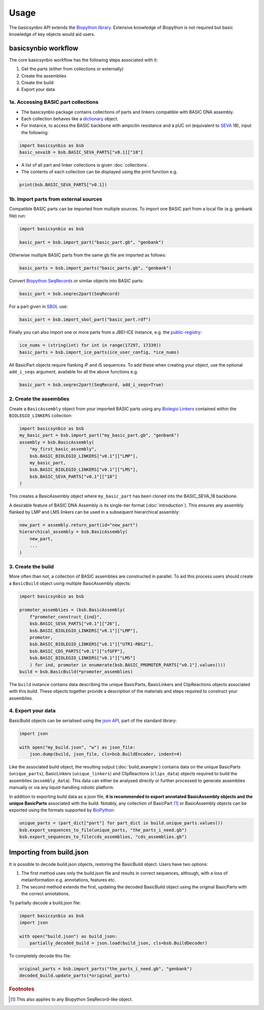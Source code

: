 Usage
=====

The basicsynbio API extends the `Biopython library <https://biopython.org/>`_.
Extensive knowledge of Biopython is
not required but basic knowledge of key objects would aid users.

basicsynbio workflow
--------------------

The core basicsynbio workflow has the following steps associated with
it:

#. Get the parts (either from collections or externally)
#. Create the assemblies
#. Create the build
#. Export your data

1a. Accessing BASIC part collections
~~~~~~~~~~~~~~~~~~~~~~~~~~~~~~~~~~~~

* The basicsynbio package contains collections of parts and linkers compatible with BASIC DNA assembly. 
* Each collection behaves like a `dictionary`_ object.
* For instance, to access the BASIC backbone with ampicilin resistance and a pUC ori (equivalent to `SEVA`_ 18), input the following:

.. _dictionary: <https://docs.python.org/3/tutorial/datastructures.html#dictionaries>
.. _SEVA:  <http://seva-plasmids.com/>

.. code:: python

    import basicsynbio as bsb
    basic_seva18 = bsb.BASIC_SEVA_PARTS["v0.1]["18"]

* A list of all part and linker collections is given :doc:`collections`.
* The contents of each collection can be displayed using the print function e.g.

.. code:: python

    print(bsb.BASIC_SEVA_PARTS["v0.1])

1b. Import parts from external sources
~~~~~~~~~~~~~~~~~~~~~~~~~~~~~~~~~~~~~~

Compatible BASIC parts can be imported from multiple sources.
To import one BASIC part from a local file (e.g. genbank file) run:

.. code:: python

    import basicsynbio as bsb

    basic_part = bsb.import_part("basic_part.gb", "genbank")

Otherwise mutliple BASIC parts from the same gb file are imported as follows:

.. code:: python

    basic_parts = bsb.import_parts("basic_parts.gb", "genbank")

Convert `Biopython SeqRecords`_ or similar objects into BASIC parts:

.. _Biopython SeqRecords: https://biopython.org/wiki/SeqRecord

.. code:: python

    basic_part = bsb.seqrec2part(SeqRecord)

For a part given in `SBOL <https://sbolstandard.org/>`_ use:

.. code:: python

    basic_part = bsb.import_sbol_part("basic_part.rdf")

Finally you can also import one or more parts from a JBEI-ICE instance, e.g. the `public-registry`_:

.. _public-registry: https://public-registry.jbei.org/

.. code:: python

    ice_nums = (string(int) for int in range(17297, 17339))
    basic_parts = bsb.import_ice_parts(ice_user_config, *ice_nums)  


All BasicPart objects require flanking *i*\ P and *i*\ S sequences. To add these
when creating your object, use the optional ``add_i_seqs`` argument,
available for all the above functions e.g.

.. code:: python

    basic_part = bsb.seqrec2part(SeqRecord, add_i_seqs=True)

2. Create the assemblies
~~~~~~~~~~~~~~~~~~~~~~~~

Create a ``BasicAssembly`` object from your imported BASIC parts using any
`Biolegio Linkers`_ contained within the ``BIOLEGIO_LINKERS`` collection:

.. _Biolegio Linkers: https://www.biolegio.com/products-services/basic/ 

.. code:: python
    
    import basicsynbio as bsb
    my_basic_part = bsb.import_part("my_basic_part.gb", "genbank")
    assembly = bsb.BasicAssembly(
        "my_first_basic_assembly",
        bsb.BASIC_BIOLEGIO_LINKERS["v0.1"]["LMP"],
        my_basic_part,
        bsb.BASIC_BIOLEGIO_LINKERS["v0.1"]["LMS"],
        bsb.BASIC_SEVA_PARTS["v0.1"]["18"]
    )

This creates a BasicAssembly object where ``my_basic_part`` has been cloned
into the BASIC_SEVA_18 backbone.

A desirable feature of BASIC DNA Assembly is its single-tier format (:doc:`introduction`).
This ensures any assembly flanked by LMP and LMS linkers can be used in a 
subsequent hierarchical assembly:

.. code:: python

    new_part = assembly.return_part(id="new_part")
    hierarchical_assembly = bsb.BasicAssembly(
        new_part,
        ...
    )

3. Create the build
~~~~~~~~~~~~~~~~~~~

More often than not, a collection of BASIC assemblies are constructed in parallel. 
To aid this process users should create a ``BasicBuild`` object using multiple
BasicAssembly objects:

.. code:: python

    import basicsynbio as bsb

    promoter_assemblies = (bsb.BasicAssembly(
        f"promoter_construct_{ind}",
        bsb.BASIC_SEVA_PARTS["v0.1"]["26"],
        bsb.BASIC_BIOLEGIO_LINKERS["v0.1"]["LMP"],
        promoter,
        bsb.BASIC_BIOLEGIO_LINKERS["v0.1"]["UTR1-RBS2"],
        bsb.BASIC_CDS_PARTS["v0.1"]["sfGFP"],
        bsb.BASIC_BIOLEGIO_LINKERS["v0.1"]["LMS"]
        ) for ind, promoter in enumerate(bsb.BASIC_PROMOTER_PARTS["v0.1"].values()))
    build = bsb.BasicBuild(*promoter_assemblies)

The ``build`` instance contains data describing the unique BasicParts, BasicLinkers and ClipReactions objects
associated with this build. These objects together provide a description of the materials and steps required
to construct your assemblies.

4. Export your data
~~~~~~~~~~~~~~~~~~~

BasicBuild objects can be serialised using the `json API`_, part of the standard library:

.. _json API: https://docs.python.org/3/library/json.html

.. code:: python
    
    import json

    with open("my_build.json", "w") as json_file:
        json.dump(build, json_file, cls=bsb.BuildEncoder, indent=4)

Like the associated build object, the resulting output (:doc:`build_example`)
contains data on the unique BasicParts (``unique_parts``), BasicLinkers (``unique_linkers``)
and ClipReactions (``clips_data``) objects required to build the assemblies (``assembly_data``).
This data can either be analysed directly or further processed to 
generate assemblies manually or via any liquid-handling robotic platform.

In addition to exporting build data as a json file, **it is recommended to export
annotated BasicAssembly objects and the unique BasicParts** associated with the build.
Notably, any collection of BasicPart [#f1]_ or BasicAssembly
objects can be exported using the formats supported by `BioPython`_:

.. _BioPython: https://biopython.org/wiki/SeqIO

.. code:: python

    unique_parts = (part_dict["part"] for part_dict in build.unique_parts.values())
    bsb.export_sequences_to_file(unique_parts, "the_parts_i_need.gb")
    bsb.export_sequences_to_file(cds_assemblies, "cds_assemblies.gb")

Importing from build.json
-------------------------

It is possible to decode build.json objects, restoring the BasicBuild object.
Users have two options:

#. The first method uses only the build.json file and results in correct sequences, although, with a loss of metainformation e.g. annotations, features etc.
#. The second method extends the first, updating the decoded BasicBuild object using the original BasicParts with the correct annotations. 

To partially decode a build.json file:

.. code:: python

    import basicsynbio as bsb
    import json

    with open("build.json") as build_json:
        partially_decoded_build = json.load(build_json, cls=bsb.BuildDecoder)

To completely decode this file:

.. code:: python

    original_parts = bsb.import_parts("the_parts_i_need.gb", "genbank")
    decoded_build.update_parts(*original_parts)

.. rubric:: Footnotes

.. [#f1] This also applies to any Biopython SeqRecord-like object.
